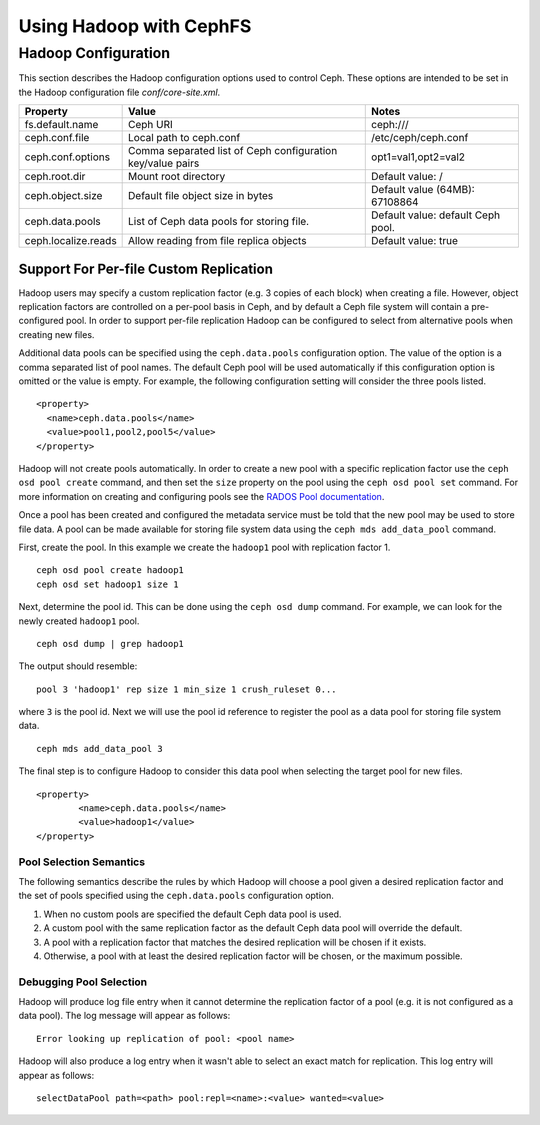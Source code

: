 ========================
Using Hadoop with CephFS
========================

Hadoop Configuration
====================

This section describes the Hadoop configuration options used to control Ceph.
These options are intended to be set in the Hadoop configuration file
`conf/core-site.xml`.

+---------------------+--------------------------+----------------------------+
|Property             |Value                     |Notes                       |
|                     |                          |                            |
+=====================+==========================+============================+
|fs.default.name      |Ceph URI                  |ceph:///                    |
|                     |                          |                            |
|                     |                          |                            |
+---------------------+--------------------------+----------------------------+
|ceph.conf.file       |Local path to ceph.conf   |/etc/ceph/ceph.conf         |
|                     |                          |                            |
|                     |                          |                            |
|                     |                          |                            |
+---------------------+--------------------------+----------------------------+
|ceph.conf.options    |Comma separated list of   |opt1=val1,opt2=val2         |
|                     |Ceph configuration        |                            |
|                     |key/value pairs           |                            |
|                     |                          |                            |
+---------------------+--------------------------+----------------------------+
|ceph.root.dir        |Mount root directory      |Default value: /            |
|                     |                          |                            |
|                     |                          |                            |
+---------------------+--------------------------+----------------------------+
|ceph.object.size     |Default file object size  |Default value (64MB):       |
|                     |in bytes                  |67108864                    |
|                     |                          |                            |
|                     |                          |                            |
+---------------------+--------------------------+----------------------------+
|ceph.data.pools      |List of Ceph data pools   |Default value: default Ceph |
|                     |for storing file.         |pool.                       |
|                     |                          |                            |
|                     |                          |                            |
+---------------------+--------------------------+----------------------------+
|ceph.localize.reads  |Allow reading from file   |Default value: true         |
|                     |replica objects           |                            |
|                     |                          |                            |
|                     |                          |                            |
+---------------------+--------------------------+----------------------------+

Support For Per-file Custom Replication
---------------------------------------

Hadoop users may specify a custom replication factor (e.g. 3 copies of each
block) when creating a file. However, object replication factors are
controlled on a per-pool basis in Ceph, and by default a Ceph file system will
contain a pre-configured pool. In order to support per-file replication Hadoop
can be configured to select from alternative pools when creating new files.

Additional data pools can be specified using the ``ceph.data.pools``
configuration option. The value of the option is a comma separated list of
pool names. The default Ceph pool will be used automatically if this
configuration option is omitted or the value is empty. For example, the
following configuration setting will consider the three pools listed. ::

	<property>
	  <name>ceph.data.pools</name>
	  <value>pool1,pool2,pool5</value>
	</property>

Hadoop will not create pools automatically. In order to create a new pool with
a specific replication factor use the ``ceph osd pool create`` command, and then
set the ``size`` property on the pool using the ``ceph osd pool set`` command. For
more information on creating and configuring pools see the `RADOS Pool
documentation`_.

.. _RADOS Pool documentation: ../../rados/operations/pools

Once a pool has been created and configured the metadata service must be told
that the new pool may be used to store file data. A pool can be made available
for storing file system data using the ``ceph mds add_data_pool`` command.

First, create the pool. In this example we create the ``hadoop1`` pool with
replication factor 1. ::

    ceph osd pool create hadoop1
    ceph osd set hadoop1 size 1

Next, determine the pool id. This can be done using the ``ceph osd dump``
command. For example, we can look for the newly created ``hadoop1`` pool. ::

    ceph osd dump | grep hadoop1

The output should resemble::

    pool 3 'hadoop1' rep size 1 min_size 1 crush_ruleset 0...

where ``3`` is the pool id. Next we will use the pool id reference to register
the pool as a data pool for storing file system data. ::

    ceph mds add_data_pool 3

The final step is to configure Hadoop to consider this data pool when
selecting the target pool for new files. ::

	<property>
		<name>ceph.data.pools</name>
		<value>hadoop1</value>
	</property>

Pool Selection Semantics
~~~~~~~~~~~~~~~~~~~~~~~~

The following semantics describe the rules by which Hadoop will choose a pool
given a desired replication factor and the set of pools specified using the
``ceph.data.pools`` configuration option.

1. When no custom pools are specified the default Ceph data pool is used.
2. A custom pool with the same replication factor as the default Ceph data
   pool will override the default.
3. A pool with a replication factor that matches the desired replication will
   be chosen if it exists.
4. Otherwise, a pool with at least the desired replication factor will be
   chosen, or the maximum possible.

Debugging Pool Selection
~~~~~~~~~~~~~~~~~~~~~~~~

Hadoop will produce log file entry when it cannot determine the replication
factor of a pool (e.g. it is not configured as a data pool). The log message
will appear as follows::

    Error looking up replication of pool: <pool name>

Hadoop will also produce a log entry when it wasn't able to select an exact
match for replication. This log entry will appear as follows::

    selectDataPool path=<path> pool:repl=<name>:<value> wanted=<value>
